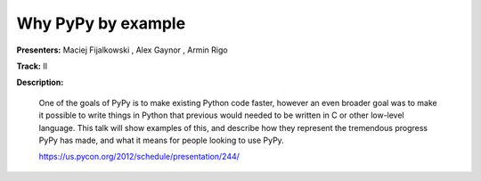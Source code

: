 Why PyPy by example
===================

**Presenters:** Maciej Fijalkowski , Alex Gaynor , Armin Rigo

**Track:** II

**Description:**

    One of the goals of PyPy is to make existing Python code faster, however an even broader goal was to make it possible to write things in Python that previous would needed to be written in C or other low-level language. This talk will show examples of this, and describe how they represent the tremendous progress PyPy has made, and what it means for people looking to use PyPy.

    https://us.pycon.org/2012/schedule/presentation/244/
